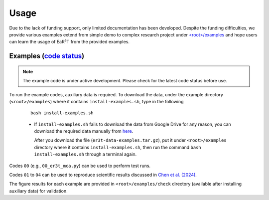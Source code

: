 Usage
=====

Due to the lack of funding support, only limited documentation has been developed.
Despite the funding difficulties, we provide various examples extend from simple demo to complex research
project under `<root>/examples <https://github.com/hong-chen/er3t/tree/dev/examples>`_ and hope users can learn
the usage of EaR³T from the provided examples.


Examples (`code status <https://discord.com/channels/681619528945500252/1004090233412923544/1017575066139103293>`_)
~~~~~~~~~~~~~~~~~~~~~~~~~~~~~~~~~~~~~~~~~~~~~~~~~~~~~~~~~~~~~~~~~~~~~~~~~~~~~~~~~~~~~~~~~~~~~~~~~~~~~~~~~~~~~~~~~~~

.. note::

    The example code is under active development. Please check for the latest code status before use.

To run the example codes, auxiliary data is required.
To download the data, under the example directory (``<root>/examples``) where it contains ``install-examples.sh``,
type in the following

    ::

      bash install-examples.sh

    * If ``install-examples.sh`` fails to download the data from Google Drive for any reason, you can download the required data manually
      from `here <https://drive.google.com/file/d/1Oov75VffmuQSljxjoOS6q6egmfT6CmkI/view?usp=share_link>`_.

      After you download the file (``er3t-data-examples.tar.gz``), put it under ``<root>/examples`` directory where
      it contains ``install-examples.sh``, then run the command ``bash install-examples.sh`` through a terminal again.

Codes ``00`` (e.g., ``00_er3t_mca.py``) can be used to perform test runs.

Codes ``01`` to ``04`` can be used to reproduce scientific results discussed in
`Chen et al. (2024) <https://doi.org/10.5194/amt-16-1971-2023>`_.

The figure results for each example are provided in ``<root>/examples/check`` directory (available after installing auxiliary data)
for validation.

